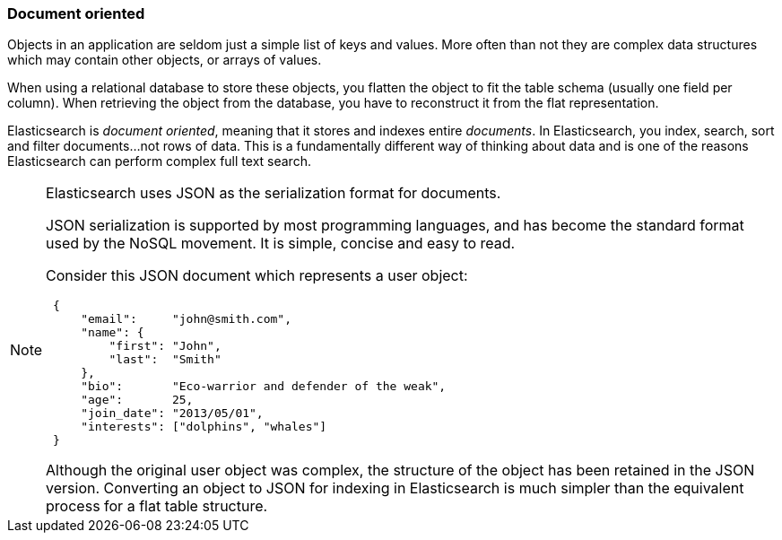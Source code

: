 === Document oriented

Objects in an application are seldom just a simple list of keys and values.
More often than not they are complex data structures which may contain other
objects, or arrays of values.

When using a relational database to store these objects, you flatten
the object to fit the table schema (usually one field per column). When
retrieving the object from the database, you have to reconstruct it
from the flat representation.

Elasticsearch is _document oriented_, meaning that it stores and
indexes entire _documents_.  In Elasticsearch, you index, search,
sort and filter documents...not rows of data.  This is a fundamentally different
 way of thinking about data and is one of the reasons Elasticsearch can
 perform complex full text search.


[NOTE]
====
Elasticsearch uses JSON as the serialization format for documents.

JSON serialization is supported by most programming languages, and has become
the standard format used by the NoSQL movement. It is simple, concise and easy
to read.

Consider this JSON document which represents a user object:

[source,js]
--------------------------------------------------
 {
     "email":     "john@smith.com",
     "name": {
         "first": "John",
         "last":  "Smith"
     },
     "bio":       "Eco-warrior and defender of the weak",
     "age":       25,
     "join_date": "2013/05/01",
     "interests": ["dolphins", "whales"]
 }
--------------------------------------------------


Although the original user object was complex, the
structure of the object has been retained in the JSON version.
Converting an object to JSON for indexing in Elasticsearch
is much simpler than the equivalent process for a flat table structure.
====

